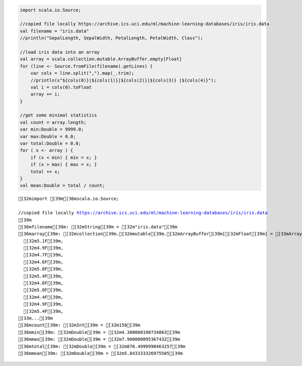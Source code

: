 
.. code:: scala

    import scala.io.Source;
    
    //copied file locally https://archive.ics.uci.edu/ml/machine-learning-databases/iris/iris.data
    val filename = "iris.data"
    //println("SepalLength, SepalWidth, PetalLength, PetalWidth, Class");
    
    //load iris data into an array
    val array = scala.collection.mutable.ArrayBuffer.empty[Float]
    for (line <- Source.fromFile(filename).getLines) {
        var cols = line.split(",").map(_.trim);
        //println(s"${cols(0)}|${cols(1)}|${cols(2)}|${cols(3)} |${cols(4)}");
        val i = cols(0).toFloat
        array += i;
    }
    
    //get some minimal statistics
    val count = array.length;
    var min:Double = 9999.0;
    var max:Double = 0.0;
    var total:Double = 0.0;
    for ( x <- array ) {
        if (x < min) { min = x; }
        if (x > max) { max = x; }
        total += x;     
    }
    val mean:Double = total / count;




.. parsed-literal::

    [32mimport [39m[36mscala.io.Source;
    
    //copied file locally https://archive.ics.uci.edu/ml/machine-learning-databases/iris/iris.data
    [39m
    [36mfilename[39m: [32mString[39m = [32m"iris.data"[39m
    [36marray[39m: [32mcollection[39m.[32mmutable[39m.[32mArrayBuffer[39m[[32mFloat[39m] = [33mArrayBuffer[39m(
      [32m5.1F[39m,
      [32m4.9F[39m,
      [32m4.7F[39m,
      [32m4.6F[39m,
      [32m5.0F[39m,
      [32m5.4F[39m,
      [32m4.6F[39m,
      [32m5.0F[39m,
      [32m4.4F[39m,
      [32m4.9F[39m,
      [32m5.4F[39m,
    [33m...[39m
    [36mcount[39m: [32mInt[39m = [32m150[39m
    [36mmin[39m: [32mDouble[39m = [32m4.300000190734863[39m
    [36mmax[39m: [32mDouble[39m = [32m7.900000095367432[39m
    [36mtotal[39m: [32mDouble[39m = [32m876.4999990463257[39m
    [36mmean[39m: [32mDouble[39m = [32m5.843333326975505[39m


